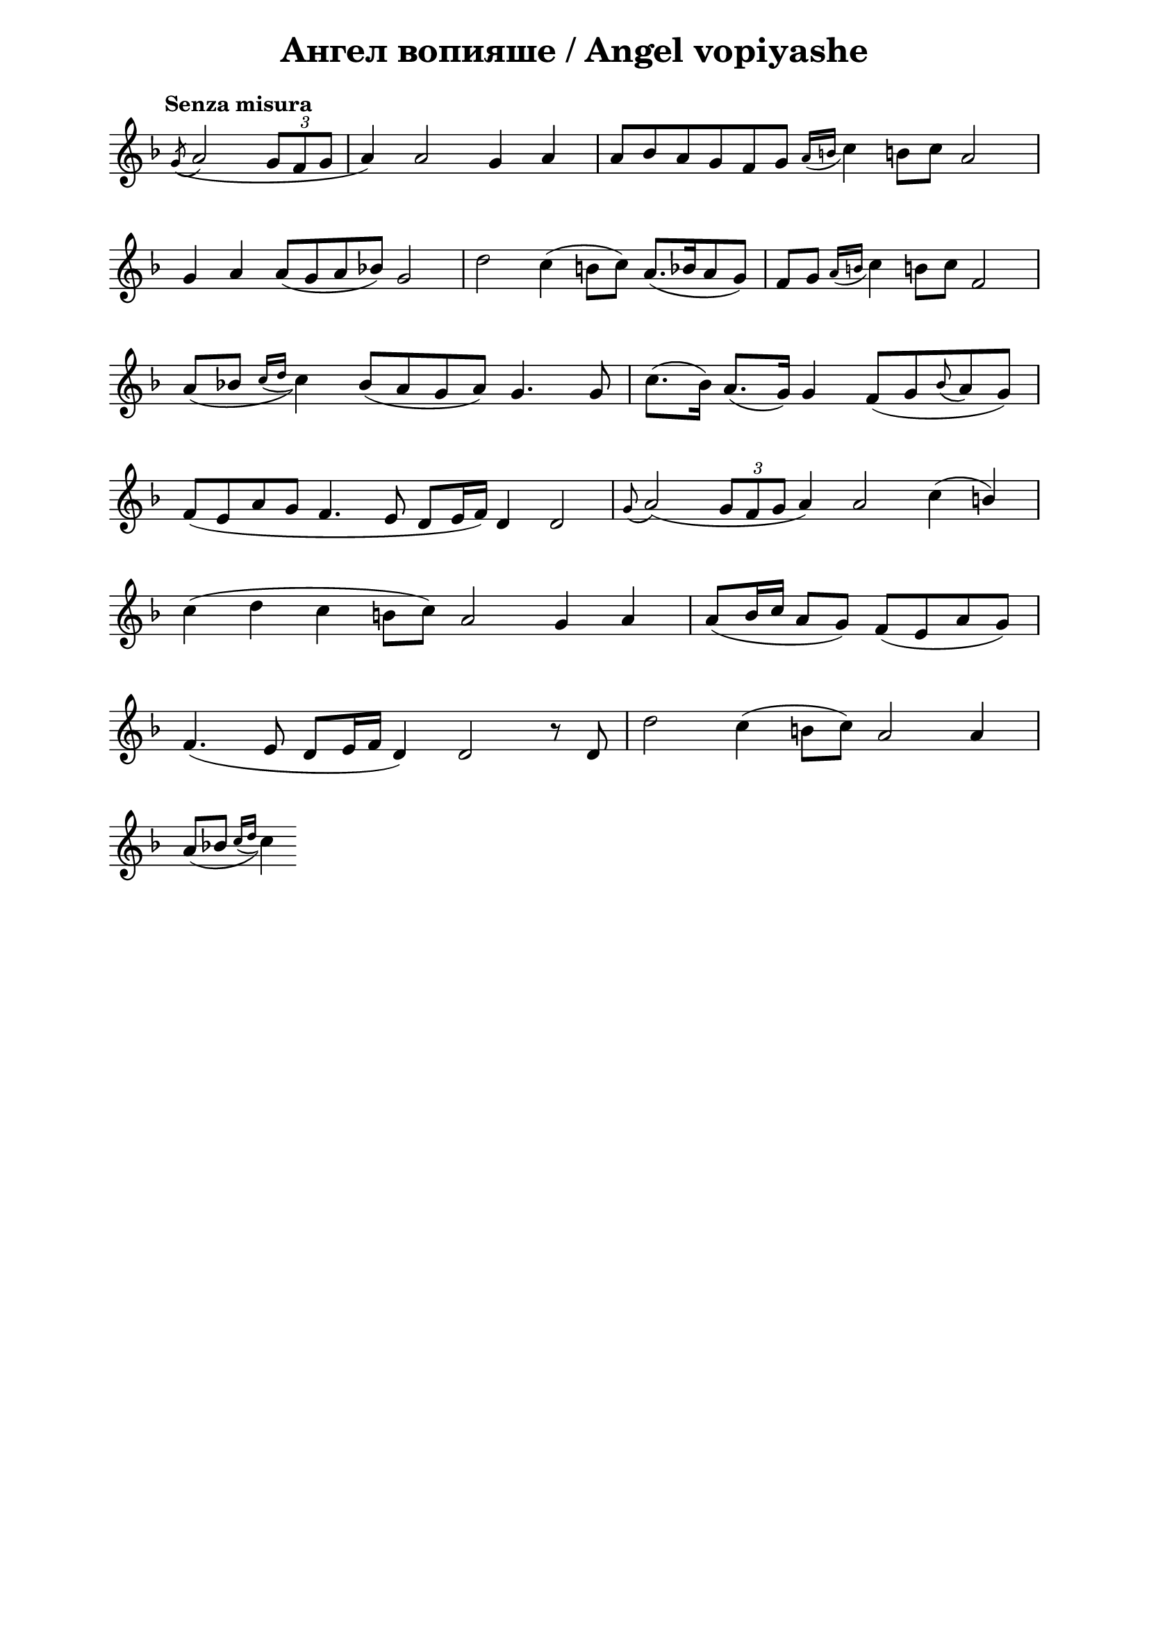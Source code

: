 \version "2.18.2"

\paper {
  print-all-headers = ##t
  left-margin = 2\cm
  right-margin = 2\cm
}

\header {
  tagline = ##f
}


\score{
  \layout { 
    indent = 0.0\cm % remove first line indentation
    ragged-last = ##t % do not spread last line to fill the whole space
    \context {
      \Score
      \omit BarNumber %remove bar numbers
    } % context
  } % layout

  \new Voice \relative c' {
    \clef treble
    \key f \major
    \tempo "Senza misura"
    \autoBeamOff
    \omit Score.TimeSignature
    \cadenzaOn % allows custom bar lines

    \acciaccatura g'8 (a2 \tuplet 3/2 { g8 [f g] } \bar "|"
    a4) a2 g4 a4 \bar "|"
    a8 [bes a g f g] \acciaccatura { a16 [b] } c4 b!8 [c] a2 \bar "|" \break
    
    g4 a a8 ([g a bes]) g2 \bar "|" 
    d'2 c4 (b8 [c]) a8. ([bes16 a8 g]) \bar "|"
    f8 [g] \acciaccatura { a16 [b] } c4 b!8 [c] f,2 \bar "|"  \break
    
    \slurDown a8( [bes] \acciaccatura { c16 [d] } c4) bes8( [a g a]) g4. g8 \bar "|"
    \slurNeutral c8.( [bes16]) a8.( [g16]) g4 f8( [g \appoggiatura bes a g]) \bar "|"  \break
    
    f8( [e a g] f4. e8 d [e16 f]) d4 d2 \bar "|"
    \appoggiatura g8  a2( \tuplet 3/2 { g8 [f g] } a4) a2 c4( \stemUp b) \bar "|"  \break
    
    \stemNeutral c4( d  c b!8 [c]) a2 g4 a \bar "|"
    \stemUp a8( [b16 c] a8 [g]) f( [e a g]) \bar "|"  \break
    
    f4.( e8 d[ e16 f] d4) d2 r8 d \bar "|"
    \stemNeutral d'2 c4( b!8[ c]) a2 a4 \bar "|"  \break
    
    \slurDown a8([bes] \acciaccatura { c16 [d] } c4)
    
    
    
    
    
  }

  \header {
    title = "Ангел вопияше / Аngel vopiyashe"
  }

} % score
